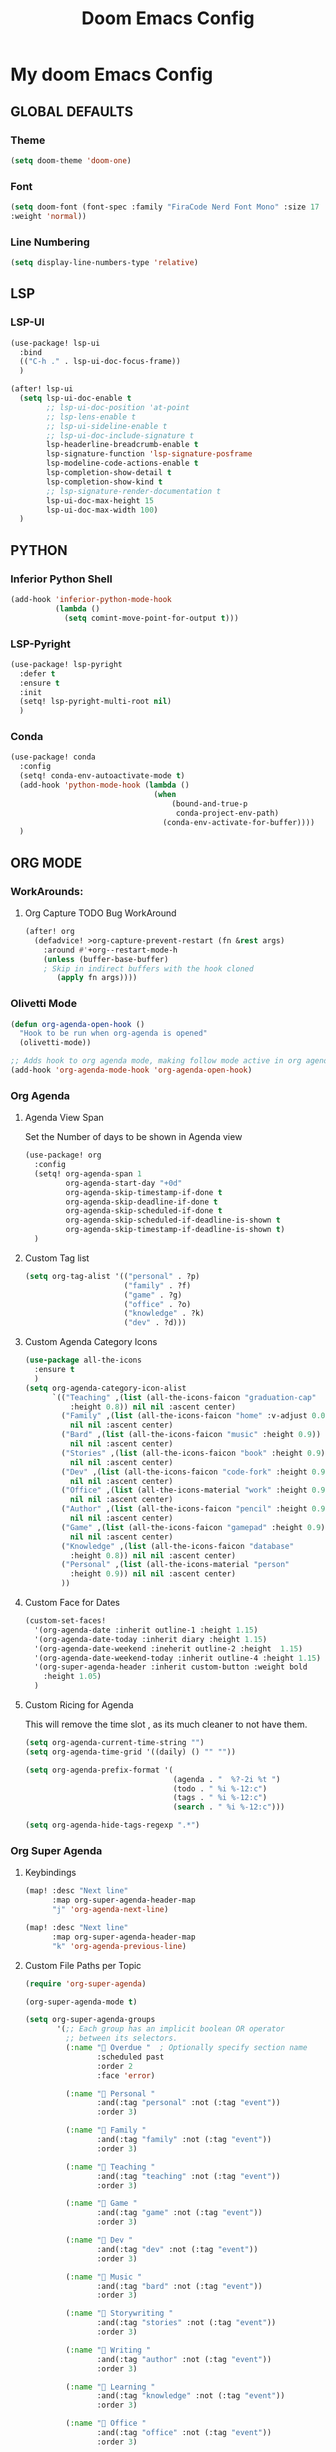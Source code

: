 #+title: Doom Emacs Config
#+options: toc:1

* My doom Emacs Config
** GLOBAL DEFAULTS
*** Theme
#+begin_src emacs-lisp
(setq doom-theme 'doom-one)
#+end_src
*** Font
#+begin_src emacs-lisp
(setq doom-font (font-spec :family "FiraCode Nerd Font Mono" :size 17
:weight 'normal))
#+end_src
*** Line Numbering
#+begin_src emacs-lisp
(setq display-line-numbers-type 'relative)
#+end_src
** LSP
*** LSP-UI
#+begin_src emacs-lisp
(use-package! lsp-ui
  :bind
  (("C-h ." . lsp-ui-doc-focus-frame))
  )

(after! lsp-ui
  (setq lsp-ui-doc-enable t
        ;; lsp-ui-doc-position 'at-point
        ;; lsp-lens-enable t
        ;; lsp-ui-sideline-enable t
        ;; lsp-ui-doc-include-signature t
        lsp-headerline-breadcrumb-enable t
        lsp-signature-function 'lsp-signature-posframe
        lsp-modeline-code-actions-enable t
        lsp-completion-show-detail t
        lsp-completion-show-kind t
        ;; lsp-signature-render-documentation t
        lsp-ui-doc-max-height 15
        lsp-ui-doc-max-width 100)
  )
#+end_src
** PYTHON
*** Inferior Python Shell
#+begin_src emacs-lisp
(add-hook 'inferior-python-mode-hook
          (lambda ()
            (setq comint-move-point-for-output t)))
#+end_src
*** LSP-Pyright
#+begin_src emacs-lisp
(use-package! lsp-pyright
  :defer t
  :ensure t
  :init
  (setq! lsp-pyright-multi-root nil)
  )
#+end_src
*** Conda
#+begin_src emacs-lisp
(use-package! conda
  :config
  (setq! conda-env-autoactivate-mode t)
  (add-hook 'python-mode-hook (lambda ()
                                (when
                                    (bound-and-true-p
                                     conda-project-env-path)
                                  (conda-env-activate-for-buffer))))
  )
#+end_src
** ORG MODE
*** WorkArounds:
**** Org Capture TODO Bug WorkAround
#+begin_src emacs-lisp
(after! org
  (defadvice! >org-capture-prevent-restart (fn &rest args)
    :around #'+org--restart-mode-h
    (unless (buffer-base-buffer)
    ; Skip in indirect buffers with the hook cloned
       (apply fn args))))
#+end_src
*** Olivetti Mode
#+begin_src emacs-lisp
(defun org-agenda-open-hook ()
  "Hook to be run when org-agenda is opened"
  (olivetti-mode))

;; Adds hook to org agenda mode, making follow mode active in org agenda
(add-hook 'org-agenda-mode-hook 'org-agenda-open-hook)
#+end_src
*** Org Agenda
**** Agenda View Span
Set the Number of days to be shown in Agenda view
#+begin_src emacs-lisp
(use-package! org
  :config
  (setq! org-agenda-span 1
         org-agenda-start-day "+0d"
         org-agenda-skip-timestamp-if-done t
         org-agenda-skip-deadline-if-done t
         org-agenda-skip-scheduled-if-done t
         org-agenda-skip-scheduled-if-deadline-is-shown t
         org-agenda-skip-timestamp-if-deadline-is-shown t)
  )
#+end_src
**** Custom Tag list
#+begin_src emacs-lisp
(setq org-tag-alist '(("personal" . ?p)
                      ("family" . ?f)
                      ("game" . ?g)
                      ("office" . ?o)
                      ("knowledge" . ?k)
                      ("dev" . ?d)))
#+end_src
**** Custom Agenda Category Icons
#+begin_src emacs-lisp
(use-package all-the-icons
  :ensure t
  )
(setq org-agenda-category-icon-alist
      `(("Teaching" ,(list (all-the-icons-faicon "graduation-cap"
          :height 0.8)) nil nil :ascent center)
        ("Family" ,(list (all-the-icons-faicon "home" :v-adjust 0.005))
          nil nil :ascent center)
        ("Bard" ,(list (all-the-icons-faicon "music" :height 0.9))
          nil nil :ascent center)
        ("Stories" ,(list (all-the-icons-faicon "book" :height 0.9))
          nil nil :ascent center)
        ("Dev" ,(list (all-the-icons-faicon "code-fork" :height 0.9))
          nil nil :ascent center)
        ("Office" ,(list (all-the-icons-material "work" :height 0.9))
          nil nil :ascent center)
        ("Author" ,(list (all-the-icons-faicon "pencil" :height 0.9))
          nil nil :ascent center)
        ("Game" ,(list (all-the-icons-faicon "gamepad" :height 0.9))
          nil nil :ascent center)
        ("Knowledge" ,(list (all-the-icons-faicon "database"
          :height 0.8)) nil nil :ascent center)
        ("Personal" ,(list (all-the-icons-material "person"
          :height 0.9)) nil nil :ascent center)
        ))
#+end_src
**** Custom Face for Dates
#+begin_src emacs-lisp
(custom-set-faces!
  '(org-agenda-date :inherit outline-1 :height 1.15)
  '(org-agenda-date-today :inherit diary :height 1.15)
  '(org-agenda-date-weekend :ineherit outline-2 :height  1.15)
  '(org-agenda-date-weekend-today :inherit outline-4 :height 1.15)
  '(org-super-agenda-header :inherit custom-button :weight bold
    :height 1.05)
  )
#+end_src
**** Custom Ricing for Agenda
This will remove the time slot , as its much cleaner to not have them.
#+begin_src emacs-lisp
(setq org-agenda-current-time-string "")
(setq org-agenda-time-grid '((daily) () "" ""))

(setq org-agenda-prefix-format '(
                                 (agenda . "  %?-2i %t ")
                                 (todo . " %i %-12:c")
                                 (tags . " %i %-12:c")
                                 (search . " %i %-12:c")))

(setq org-agenda-hide-tags-regexp ".*")
#+end_src
*** Org Super Agenda
**** Keybindings
#+begin_src emacs-lisp
(map! :desc "Next line"
      :map org-super-agenda-header-map
      "j" 'org-agenda-next-line)

(map! :desc "Next line"
      :map org-super-agenda-header-map
      "k" 'org-agenda-previous-line)
#+end_src
**** Custom File Paths per Topic
#+begin_src emacs-lisp
(require 'org-super-agenda)

(org-super-agenda-mode t)

(setq org-super-agenda-groups
       '(;; Each group has an implicit boolean OR operator
         ;; between its selectors.
         (:name " Overdue "  ; Optionally specify section name
                :scheduled past
                :order 2
                :face 'error)

         (:name " Personal "
                :and(:tag "personal" :not (:tag "event"))
                :order 3)

         (:name " Family "
                :and(:tag "family" :not (:tag "event"))
                :order 3)

         (:name " Teaching "
                :and(:tag "teaching" :not (:tag "event"))
                :order 3)

         (:name " Game "
                :and(:tag "game" :not (:tag "event"))
                :order 3)

         (:name " Dev "
                :and(:tag "dev" :not (:tag "event"))
                :order 3)

         (:name " Music "
                :and(:tag "bard" :not (:tag "event"))
                :order 3)

         (:name " Storywriting "
                :and(:tag "stories" :not (:tag "event"))
                :order 3)

         (:name " Writing "
                :and(:tag "author" :not (:tag "event"))
                :order 3)

         (:name " Learning "
                :and(:tag "knowledge" :not (:tag "event"))
                :order 3)

         (:name " Office "
                :and(:tag "office" :not (:tag "event"))
                :order 3)

         ;; Following are Based FilePath Groupings

         ;; (:name "Personal "
         ;;        :and(:file-path "Personal" :not (:tag "event"))
         ;;        :order 3)

         ;; (:name "Family "
         ;;        :and(:file-path "Family" :not (:tag "Family"))
         ;;        :order 3)

         ;; (:name "Teaching "
         ;;        :and(:file-path "Teaching" :not (:tag "event"))
         ;;        :order 3)

         ;; (:name "Game "
         ;;        :and(:file-path "Game" :not (:tag "event"))
         ;;        :order 3)

         ;; (:name "Dev "
         ;;        :and(:file-path "Dev" :not (:tag "event"))
         ;;        :order 3)

         ;; (:name "Music "
         ;;        :and(:file-path "Bard" :not (:tag "event"))
         ;;        :order 3)

         ;; (:name "Storywriting "
         ;;        :and(:file-path "Stories" :not (:tag "event"))
         ;;        :order 3)

         ;; (:name "Writing "
         ;;        :and(:file-path "Author" :not (:tag "event"))
         ;;        :order 3)

         ;; (:name "Learning "
         ;;        :and(:file-path "Knowledge" :not (:tag "event"))
         ;;        :order 3)

         ;; (:name "Office "
         ;;        :and(:file-path "Office" :not (:tag "event"))
         ;;        :order 3)

         (:name " Today "  ; Optionally specify section name
                :time-grid t
                :date today
                :scheduled today
                :order 1
                :face 'warning)

          ))
#+end_src
*** Fancy Bullets
#+begin_src emacs-lisp
(setq! org-superstar-headline-bullets-list '("⁖" "◉" "○" "✸" "✿"))
#+end_src
*** Org Directory
#+begin_src emacs-lisp
(setq org-directory "~/org/")
#+end_src
*** Org Modern
Enable Org-Modern-mode globally
#+begin_src emacs-lisp
(with-eval-after-load 'org (global-org-modern-mode))
#+end_src
*** Auto Org Tangle on Save
This does not seem to work , will have to check it out
It conflict with Doom Emacs +literate in Init.el
# #+begin_src emacs-lisp
# ;; (remove-hook 'after-save-hook #'+literate|recompile-maybe)
# ;; ((defun tangle-on-save-org-mode-file()
# ;;   (when (string= (message "%s" major-mode) "org-mode")
# ;;     (org-babel-tangle)))

# ;; (add-hook 'after-save-hook 'tangle-on-save-org-mode-file)
# #+end_src
** AVY
*** Keybinding
#+begin_src emacs-lisp
(map! :leader
      (:prefix ("s a" . "Avy")
       :desc "Avy Jump Char 2" "c" #'avy-goto-char-2
       :desc "Avy Jump Symbol 1" "s" #'avy-goto-symbol-1
       :desc "Avy Jump Word or Subword 1" "w" #'avy-goto-word-or-subword-1
       )
      )
#+end_src
** DIRED
*** Keybinding
#+begin_src emacs-lisp
(map! :leader
      (:prefix ("d" . "dired")
       :desc "Open dired" "o" #'dired
       :desc "Create empty file" "f" #'dired-create-empty-file
       :desc "Create directory" "d" #'dired-create-directory
       :desc "Dired jump to current" "j" #'dired-jump)
      )
(evil-define-key 'normal dired-mode-map
  (kbd "M-RET") 'dired-display-file
  (kbd "h") 'dired-up-directory
  ; use dired-find-file instead of dired-open.
  (kbd "l") 'dired-find-file
  (kbd "m") 'dired-mark
  (kbd "t") 'dired-toggle-marks
  (kbd "u") 'dired-unmark
  (kbd "C") 'dired-do-copy
  (kbd "D") 'dired-do-delete
  (kbd "J") 'dired-goto-file
  (kbd "+") 'dired-create-directory
  (kbd "-") 'dired-do-kill-lines
  (kbd "R") 'dired-do-rename
  (kbd "T") 'dired-do-touch
  ; copies filename to kill ring.
  (kbd "Y") 'dired-copy-filenamecopy-filename-as-kill
  (kbd "% l") 'dired-downcase
  (kbd "% m") 'dired-mark-files-regexp
  (kbd "% u") 'dired-upcase
  )
#+end_src
** WHICH KEY
*** Keybindings
#+begin_src emacs-lisp
(use-package! which-key
  :ensure t
  :config
  (setq which-key-use-C-h-commands t)
  )
;; this will unbind the C-h in evil window mode
(map! :leader
      (:prefix ("w")
       :desc "" "C-h" #'nil)
      )
#+end_src
